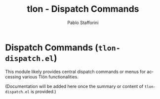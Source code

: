 #+title: tlon - Dispatch Commands
#+author: Pablo Stafforini
#+EXCLUDE_TAGS: noexport
#+language: en
#+options: ':t toc:nil author:t email:t num:t
#+startup: content
#+texinfo_header: @set MAINTAINERSITE @uref{https://github.com/tlon-team/tlon,maintainer webpage}
#+texinfo_header: @set MAINTAINER Pablo Stafforini
#+texinfo_header: @set MAINTAINEREMAIL @email{pablo@tlon.team}
#+texinfo_header: @set MAINTAINERCONTACT @uref{mailto:pablo@tlon.team,contact the maintainer}
#+texinfo: @insertcopying
* Dispatch Commands (=tlon-dispatch.el=)
:PROPERTIES:
:CUSTOM_ID: h:tlon-dispatch
:END:

This module likely provides central dispatch commands or menus for accessing various Tlön functionalities.

(Documentation will be added here once the summary or content of =tlon-dispatch.el= is provided.)
